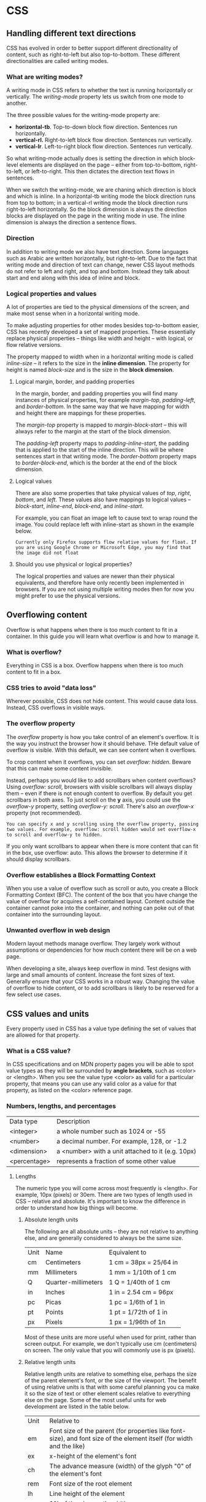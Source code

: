 * CSS
** Handling different text directions
CSS has evolved in order to better support different directionality of content, such as right-to-left but also top-to-bottom. These different directionalities are called writing modes.
*** What are writing modes?
A writing mode in CSS refers to whether the text is running horizontally or vertically. The /writing-mode/ property lets us switch from one mode to another.

The three possible values for the writing-mode property are:

  * *horizontal-tb*. Top-to-down block flow direction. Sentences run horizontally.
  * *vertical-rl.* Right-to-left block flow direction. Sentences run vertically.
  * *vertical-lr*. Left-to-right block flow direction. Sentences run vertically.

So what writing-mode actually does is setting the direction in which block-level elements are displayed on the page -- either from top-to-bottom, right-to-left, or left-to-right. This then dictates the direction text flows in sentences.

When we switch the writing-mode, we are chaning which direction is block and which is inline. In a horizontal-tb writing mode the block direction runs from top to bottom; in a vertical-rl writing mode the block direction runs right-to-left horizontally. So the block dimension is always the direction blocks are displayed on the page in the writing mode in use. The inline dimension is always the direction a sentence flows.
*** Direction
In addition to writing mode we also have text direction. Some languages such as Arabic are written horizontally, but right-to-left. Due to the fact that writing mode and direction of text can change, newer CSS layout methods do not refer to left and right, and top and bottom. Instead they talk about start and end along with this idea of inline and block.
*** Logical properties and values
A lot of properties are tied to the physical dimensions of the screen, and make most sense when in a horizontal writing mode.

To make adjusting properties for other modes besides top-to-bottom easier, CSS has recently developed a set of mapped properties. These essentially replace physical properties -- things like width and height -- with logical, or flow relative versions.

The property mapped to width when in a horizontal writing mode is called /inline-size/ -- it refers to the size in the *inline dimension*. The property for height is named /block-size/ and is the size in the *block dimension*.
**** Logical margin, border, and padding properties

In the margin, border, and padding properties you will find many instances of physical properties, for example /margin-top/, /padding-left/, and /border-bottom/. In the same way that we have mapping for width and height there are mappings for these properties.

The /margin-top/ property is mapped to /margin-block-start/ -- this will always refer to the margin at the start of the block dimension.

The /padding-left/ property maps to /padding-inline-start/, the padding that is applied to the start of the inline direction. This will be where sentences start in that writing mode. The /border-bottom/ property maps to /border-block-end/, which is the border at the end of the block dimension.

**** Logical values

There are also some properties that take physical values of /top/, /right/, /bottom/, and /left/. These values also have mappings to logical values -- /block-start/, /inline-end/, /block-end/, and /inline-start/.

For example, you can float an image left to cause text to wrap round the image. You could replace left with inline-start as shown in the example below.

~Currently only Firefox supports flow relative values for float. If you are using Google Chrome or Microsoft Edge, you may find that the image did not float~

**** Should you use physical or logical properties?

The logical properties and values are newer than their physical equivalents, and therefore have only recently been implemented in browsers. If you are not using multiple writing modes then for now you might prefer to use the physical versions.

** Overflowing content

Overflow is what happens when there is too much content to fit in a container. In this guide you will learn what overflow is and how to manage it.

*** What is overflow?

Everything in CSS is a box. Overflow happens when there is too much content to fit in a box.

*** CSS tries to avoid "data loss"

Wherever possible, CSS does not hide content. This would cause data loss. Instead, CSS overflows in visible ways.

*** The overflow property

The /overflow/ property is how you take control of an element's overflow. It is the way you instruct the browser how it should behave. THe default value of overflow is visible. With this default, we can see content when it overflows.

To crop content when it overflows, you can set /overflow: hidden/. Beware that this can make some content invisible.

Instead, perhaps you would like to add scrollbars when content overflows? Using /overflow: scroll/, browsers with visible scrollbars will always display them -- even if there is not enough content to overflow. By default you get scrollbars in both axes. To just scroll on the *y* axis, you could use the /overflow-y/ property, setting /overflow-y: scroll/. There's also an /overflow-x/ property (not recommended).

~You can specify x and y scrolling using the overflow property, passing two values. For example, overflow: scroll hidden would set overflow-x to scroll and overflow-y to hidden.~

If you only want scrollbars to appear when there is more content that can fit in the box, use overflow: auto. This allows the browser to determine if it should display scrollbars.

*** Overflow establishes a Block Formatting Context

When you use a value of overflow such as scroll or auto, you create a Block Formatting Context (BFC). The content of the box that you have change the value of overflow for acquires a self-contained layout. Content outside the container cannot poke into the container, and nothing can poke out of that container into the surrounding layout.

*** Unwanted overflow in web design

Modern layout methods manage overflow. They largely work without assumptions or dependencies for how much content there will be on a web page.

When developing a site, always keep overflow in mind. Test designs with large and small amounts of content. Increase the font sizes of text. Generally ensure that your CSS works in a robust way. Changing the value of overflow to hide content, or to add scrollbars is likely to be reserved for a few select use cases.

** CSS values and units 

Every property used in CSS has a value type defining the set of values that are allowed for that property.

*** What is a CSS value?

In CSS specifications and on MDN property pages you will be able to spot value types as they will be surrounded by *angle brackets*, such as <color> or <length>. When you see the value type <color> as valid for a particular property, that means you can use any valid color as a value for that property, as listed on the <color> reference page.

*** Numbers, lengths, and percentages

| Data type    | Description                                       |
| <integer>    | a whole number such as 1024 or -55                |
| <number>     | a decimal number. For example, 128, or -1.2       |
| <dimension>  | a <number> with a unit attached to it (e.g. 10px) |
| <percentage> | represents a fraction of some other value         |

**** Lengths

The numeric type you will come across most frequently is <length>. For example, 10px (pixels) or 30em. There are two types of length used in CSS -- relative and absolute. It's important to know the difference in order to understand how big things will become.

***** Absolute length units

The following are all absolute units -- they are not relative to anything else, and are generally considered to always be the same size.

| Unit | Name                | Equivalent to          |
| cm   | Centimeters         | 1 cm = 38px = 25/64 in |
| mm   | Millimeters         | 1 mm = 1/10th of 1 cm  |
| Q    | Quarter-millimeters | 1 Q  = 1/40th of 1 cm  |
| in   | Inches              | 1 in = 2.54 cm = 96px  |
| pc   | Picas               | 1 pc = 1/6th of 1 in   |
| pt   | Points              | 1 pt = 1/72th of 1 in  |
| px   | Pixels              | 1 px = 1/96th of 1n    |

Most of these units are more useful when used for print, rather than screen output. For example, we don't typically use cm (centimeters) on screen. The only value that you will commonly use is px (pixels).

***** Relative length units

Relative length units are relative to something else, perhaps the size of the parent element's font, or the size of the viewport. The benefit of using relative units is that with some careful planning you ca make it so the size of text or other element scales relative to everything else on the page. Some of the most useful units for web development are listed in the table below.

| Unit | Relative to                                                                                                           |
| em   | Font size of the parent (for properties like font-size), and font size of the element itself (for width and the like) |
| ex   | x-height of the element's font                                                                                        |
| ch   | The advance measure (width) of the glyph "0" of the element's font                                                    |
| rem  | Font size of the root element                                                                                         |
| lh   | Line height of the element                                                                                            |
| vw   | 1% of the viewport's width                                                                                            |
| vh   | 1% of the viewport's height                                                                                           |
| vmin | 1% of the viewport's smaller dimension                                                                                |
| vmax | 1% of the viewport's larger dimension                                                                                 |

***** ems and rems

em and rem are the two relative lengths you are likely to encounter most frequently when sizing anything from boxes to text.

*The em unit means "my parent element's font-size"* in the case of typography, while *the rem unit means "The root element's font-size"*.

**** Percentages

In a lot of cases, a percentage is treated in the same way as a length. Percentages are always set relative to some other value. For example, if you set and element's font-size as a percentage it will be a percentage of the font-size of the element's parent. If you use a percentage for a width value, it will be a percentage of the width of the parent.

**** Numbers

Some value types accept numbers, without any unit added to them. An example of a property which accepts a unitless number is the opacity property, which controls the opacity of an element (how transparent it is). This property accepts a number between 0 (fully transparent) and 1 (fully opaque).

**** Color

There are many ways to specify color in CSS, and the same color values can be used anywhere.

The standard color system available in modern computers is 24 bit.

***** Color keywords

Many colors use simple or compound names (e.g. blue or royalbue).

***** Hexadecimal RGB values

Hexadecimal values consist of a hash/pound symbol (#) followed by six hexadecimal numbers. Each pair represents one of the channels -- red, green, and blue.

***** RGB and RGBA values

The third scheme to know is RGB. An RGB value is a function -- rgb() -- which is given three parameters that represent the red, green, and blue channel values of the colors. The difference is that each channel is represented by a decimal number between 0 and 255.

RGBA colors work the same way as RGB colors but have a fourth value that represents the alpha channel of the color, which controls the opacity.

***** HSL and HSLA values

Instead of red, green, and blue values, the hsl() function accepts hue, saturation, and lightness values, which are used to distinguish between the same colors, but in a different way:

  - Hue: the base bashed of the color. This takes a value between 0 and 360, representing the angles around a color wheel.
  - Saturation: how saturated is the color? This takes a value from 0-100%, where 0 is no color (it will appear as a shade of gray), and 100% is full color saturation.
  - Lightness: how light or bright is the color? This takes a value from 0-100%, where 0 is no light (it will appear completely black) and 100% is full light (it will appear completely white).

Just as RGB, HSL has a HSLA equivalent.

**** Images

The <image> value type is used wherever an image is a valid value. This can be:
  - an actual image file pointed to via a url() function, 
  - or a gradient.

**** Position

The <position> value type represents a set of 2D coordinates, used to position an item such as a background image (via /background-position/). It can take keywords such as top, left, bottom, right, and center to align items with specific bounds of a 2D box, along with lengths, which represents offsets from the top and left-hand edges of the box.

A typical position value consists of two values -- the first sets the position horizontally, the second vertically. If you only specify values for one axis the other will default to center.

**** Strings and identifiers

Some keywords, such as those for <color>, are more accurately describied as identifiers, a special value that CSS understands. As such they are not quoted -- they are not treated as strings.

There are places where you use strings in CSS. For example, when specifying generated content. In this case, the value is quoted to demonstrate that it is a string.

**** Functions

A function is a reusable section of code that can be run multiple times to complete a repetitive task with minimum effort on the part of both the developer and the computer. rgb(), hsl(), url(), and calc() are all functions.

** Sizing items in CSS

*** The natural or intrinsic size of things

HTML elements have a natural size, set before they are affected by any CSS. A straightfoward example is an image. An image has a width and height defined in the image file it is embedding into the page. This size is described as the intrinsic size -- which comes from the image itself.

If you place an image on a page and do not change its height and width, either using attributes on the <img> tag or CSS, it will be displayed using that intrinsic size.

An empty <div>, on the other hand, has no size of its own. If you add some text, the block size of the div will grow because it's defined by its content. Again, this is the intrinsic size of the element -- its size defined by its content.

*** Setting a specific size

We can, of course, give elements a specific size. When a size is given to an element we refer to it as an extrinsic size. Due to the problem of overflow, however, fixing the height of elements with lengths or percentages is something we need to do very carefully.

**** Using percentages

When using a percentage you need to be aware what is is a percentage of. In the case of a box inside another container, if you give the child box a percentage width it will be a percentage of the width of the parent container.

**** Percentage margins and padding

If you set margins and padding as a percentage, you'll notice the padding and margin on the top and bottom of the box are the same size as the margin on the left and right.

When you use margin and padding set in percentages, the value is calculated from the inline size of the containing block -- therefore the width when working in a horizontal language.

**** min- and max- sizes

We can also ask CSS to give an element a minimum or a maximum size.

A common use of max-width is to cause images to scale down if there is not enough space to display them at their intrinsic width while making sure they don't become larger than that width.

This technique is used to make images responsive, so that when viewed on a smaller device they scale down appropriately. You should, however, not use this technique to load really large images and then scale them down in the browser. Images should be appropiately sized to be no larger than they need to be for the largest size they are displayed in the design.

**** Viewport units

The viewport -- which is the visible area of your page in the browser you are using to view a site -- also has a size. In CSS we have units which relative to the size of the viewport -- the vw unit for viewport width, and vh for viewport height. Using these units you can size somethign relative to the viewport of the user.

1vh is equal to 1% of the viewport height, and 1vw is equal to 1% of the viewport width. You can use these units to size boxes, but also text.

Sizing things according to the viewport can be useful in your designs. For example, if you want a full-page hero section to show before the rest of your content, making that part of your page 100vh high will push the rest of the content below the viewport, meaning that it will only appear once the document is scrolled.

** Images, media, and form elements

Images, other media, and form elements behave a little differently in terms of your ability to style them with CSS than regular boxes.

*** Replaced elements

Images and video are described as replaced elements. This means that CSS cannot affect the internal layout of these elements -- only their position on the page amongst other elements. As we will see however, there are various things that CSS can do with an image.

Certain replaced elements, such as images and video, are also described as having an aspect ratio. This means that it has a size in both the horizontal (x) and the vertical (y) dimensiones, and will be displayed using the intrinsic dimensions of the file by default.

**** Sizing images

 The technique of using /max-width: 100%/ to resize images will also work with other replaced elements like *video* and *iframe* elements.

 You can make other choices about images inside containers. For example, using object-fit (cover, contain, or fill).

**** Replaced elements in layout

 When using various CSS layout techniques on replaced elements, you may well find that they behave slightly differently to other elements. For example, in a flex or grid layout elements are stretched by default to fill the entire area. Images will not stretch and instead will be aligned to the start of the grid area or flex container.

*** Form elements

Form elements can be tricky. Many form controls are added to your page by the way of the <input> element. There are some additional elements such as <textarea> for multiline text input, and also elements used to contain and label parts of forms such as <fieldset> and <legend>.

**** Styling text input elements

Elements that allow for text input, like <input type="text">, specialized ones, like <input type="email">, and <textarea> ones behave like other boxes and are as such easily styled. However, their default CSS will vary according to the browser and OS the user is using.

Some of the most complex form elements are rendered by the operative system and are unable to be styled. Assume that complex forms will look different across browsers.

** Styling links

When stlying links, remember the following pseudo-classes:

- Link: A link which has a destination, styled using the :link pseudo-class.
- Visited: A link when it has already been visited, styled using the :visited pseudo-class.
- Hover: A link when it is being hovered by a user's mouse pointer, styled using the :hover pseudo-class.
- Focus: A link when it has been focused (for example moved by a keyboard user using the Tab key or similar, or programmatically focused using HTMLElement.focus()) — this is styled using the :focus pseudo-class.
- Active: A link when it is being activated (e.g. clicked on), styled using the :active pseudo-class. 

By default:

  1. Links are underlined.
  2. Unvisited links are blue.
  3. Visited links are purple.
  4. When a click is hovered, the pointer changes to a little hand.
  5. When a click is focused, an outline appears around the element.
  6. When a click is active, it is red.

Put link styles in the following order: LoVes Fear HAte.

** Inline-block elements

Spaces on the HTML code between inline-block elements create gaps that will be rendered between them.

** Box Model
- Elements in CSS have outer (block, inline) and inner (normal, flex) display types.
- The full CSS box model only applies to block boxes, inline boxes use only some of the behaviour defined in the box model.
- Parts of the box:
  + Content box
  + Padding box
  + Border box
  + Margin box
- In the standard box model, the width and height attributes define the width and height of the /content box/. Any padding and border is then added to the total width and height taken up by the box (margin doesn't count towards its actual size).
- To turn on the alternative box model you set the /box-sizing/ attribute to *border-box*.
- Margin collapsing.
- Unlike margins, you cannot have negative amounts of padding -- the value must be 0 or a positive value.
- On inline boxes, width and height are ignored. Vertical margin, padding, and border are respected but do not change the relationship of other content to our inline box. Horizontal margin, padding, and border are respected and do cause other content to move away from the box.
- Inline-block provides a middle ground between block and inline. Inline-block boxes don't break onto a new line, but block box properties are respected.
** Backgrounds and borders
*** Background
- Large background images are not scaled down to fit the box. Small background images are tiled to fill the box.
- If you specify a *background-color* in addition to a *background-image* then the image displays on top of the color.
- *background-repeat* controls the tilling behaviour of images. Valid values are:
  1. no-repeat
  2. repeat-x
  3. repeat-y
  4. repeat
- *background-size* is used to fit the image inside the background. Valid values are:
  1. cover
  2. contain
  3. a <length>
  4. a <length> and a <percentage>
- *background-position* allows you to choose the position in which a background image appears on the box it is applied to. Valid values are:
  1. 1-value syntax:
     + center
     + top, left, bottom, right
     + A <length> or <percentage>. This specifies the X coordinate relative to the left edge, with the Y coordinate set to 50%
  2. 2-value syntax: one value defines X and the other defines Y.
     + One of the keywords top, left, bottom, right.
     + A <length> or <percentage>. If the other value is left or right, then this value defines Y, relative to the top edge. If the other value is top or bottom, then this value defines X, relative to the left edge. If both values are <length> or <percentage> values, then the first defines X and the second Y.
     + The default value is top left, or 0% 0%.
  3. 3-value syntax: Two values are keyword values, and the third is the offset for the preceding value.
     + The first value is one of the keywords values top, left, bottom, right, or center. If left or right are given here, then this defines X. If top or bottom are given, then this defines Y and the other keyword value defines X.
     + The single length or percentage value is an offset for the keyword value that precedes it. The combination of one keyword with two <length> or <percentage> values is not valid.
  4. 4-value syntax: The first and third values are keyword values defining X and Y. The second and fourth values are offsets for the preceding X and Y keywords values.
- *background-attachment* defines how the background scrolls when content scrolls. Valid values are:
  1. scroll (scrolls when page is scrolled, doesn't move when element is scrolled)
  2. fixed (doesn't scroll when page is scrolled, doesn't move when element is scrolled)
  3. local (scrolls when page is scrolled, moves when element is scrolled)
*** Recomendations
1. If text would be on top of a background image, make sure it has enough contrast to be read comfortably. Also, add a background color where text could be read in case the image doesn't load.
** Styling text
*** Fundamentals
The CSS properties used to style text generally fall into two categories: font styles and text layout styles.

1. Font styles are properties that affect the font that is applied to the text.
2. Text layout styles are properties that affect the spacing and other layout features of the text.
*** Size
The root element <html> has its font-size set to 16px as standard across browsers. An <h1> element has a size of 2em by default, so it will have a final size of 32px.

+ Avoid setting the font-size of container elements where possible.
* CSS layout
CSS page layouts are techniques that allow us to take elements contained in a web page and control where they are positioned relative to their default position in normal layout flow, the other elements around them, their parent container, or the main viewport/window. Main among them are:
1. Normal flow
2. The display property
3. Flexbox
4. Grid
5. Floats
6. Positioning
7. Table layout
8. Multiple-column layout
** Properties that change how elements are laid outline

1. The *display* property.
2. Floats.
3. The *position* property.
4. Table layout.
5. Multi-column layout.

*** Position

1. Static
2. Relative
3. Absolute
4. Fixed
5. Sticky

* CSS units
** Angle

1. deg
2. grad
3. rad
4. turn

* CSS properties
** linear-gradient

linear-gradient
  OPT = <side-or-corner> || <angle>
  <color>+ (OPT <percentage> || <length>)

* HTML
** <p> element
1. Don't use empty <p> elements to add space between other elements.
2. You can achieve first-line indentation with CSS:

#+BEGIN_SRC css
p {
  margin: 0;
  /* Where ch is a unit that means "relative to the width of the '0' (zero)" */
  text-indent: 3ch;
}
#+END_SRC

** <h1>–<h6> elements
1. Have only one <h1> element per page and use it to describe the overall purpose of the content.
2. Don't use headings to resize text.
3. Don't skip heading levels: always start from <h1>, followed by <h2>, and so on.
4. Nest your headings as subsections to reflect the organization of the page content.
5. Headings can also be used to label sectioning content, using aria-labelledby, for screen readers when there is more than one sectioning element on the same page. For example:

#+BEGIN_SRC html
<header>
  <nav aria-labelledby="primary-navigation">
    <h2 id="primary-navigation">Primary navigation</h2>
    <!-- navigation items -->
  </nav>
</header>

<footer>
  <nav aria-labelledby="footer-navigation">
    <h2 id="footer-navigation">Footer navigation</h2>
    <!-- navigation items -->
  </nav>
</footer>
#+END_SRC

** When to use <img> vs <div> and background-image
1. If you want to use an image as pure decoration, use the CSS property /background-image/.
2. If your image is part of the *content*, use an <img> element.
** Styling links
- Use underlining for links, but not for other things.
- Make them react in some way when hovered/focused, and in a slightly different way when activated.

* Javascript
** Interpreted vs compiled code
** Client-side and server-side
Some code runs on your browser, while other runs on the web server. The former is called client-side code, while the latter is called server-side code. Both complement each other to create rich websites. Using objects called XMLHttpRequest client-side code can ask data from the web server.
* HTTP
*HyperText Transfer Protocol* (HTTP) is an *application-layer protocol* for transmitting hypermedia documents, such as HTML. It was designed for communication between *web browsers* and *web servers*, but it can also be used for other purposes. HTTP follows a classical *client-server model*, with a client opening a connection to make a request, then waiting until it receives a response. HTTP is a *stateless protocol*, meaning that the server doesn't keep any data (state) between two requests.
** Components
- Client: the user-agent
- Web server
- Proxies
** Basic aspects
- HTTP is simple. HTTP is generally designed to be human readable.
- Is extensible. HTTP headers make this protocol easy to extend and experiment with.
- Is stateless, but not sessionless. While the core of HTTP is stateless, HTTP cookies allow the use of stateful sessions.
- HTTP and connections. HTTP relies on the TCP standard, which is connection-based and reliable.
** What can be controlled by HTTP
1. Caching
2. Relaxing the origin constraint.
3. Authetication
4. Proxy and tunneling
5. Sessions
** HTTP flow
1. Open a TCP connection.
2. Send an HTTP message.
3. Read the response sent by the server.
4. Close or reuse the connection for further requests.
** HTTP requests
An example HTTP request:

    ~GET / HTTP/1.1~
    ~Host: developer.mozilla.org~
    ~Accept-Language: fr~

Requests consists of the following elements:
1. An HTTP method such as GET, POST, or a noun like OPTIONS or HEAD that defines the operation the client wants to perform.
2. The path of the resources to fetch; the URL of the resource stripped from elements that are obvious from the context, for example without the protocol (http://), the domain (here, developer.mozilla.org), or the TCP port (here, 80).
3. The version of the HTTP protocol.
4. Optional headers that convey additional information for the servers.
5. Or a body, for some methods like POST, similar to those in responses, which contain the resource sent.
** HTTP responses
An example response:

~HTTP/1.1 200 OK~
~Date: Sat, 09 Oct 2010 14:28:02 GMT~
~Server: Apache~
~Last-Modified: Tue, 01 Dec 2009, 20:18:22 GMT~
~ETag: "51142bc1-7449-479b075b2891b"~
~Accept-Ranges: bytes~
~Content-Length: 29769~
~Content-Type: text/html~

Responses consist of the following elements:
1. The version of the HTTP protocol they follow.
2. A status code, indicating if the request was succesful, or not, and why.
3. A status message, a non-authoritative short description of the status code.
4. HTTP headers, like those for requests.
5. Optionally, a body containing the fetched resource.
** APIs based on HTTP
- The most commonly used API based on HTTP is the XMLHttpRequest API, which can be used to exchange data between a user agent and a server. The modern Fetch API provides the same features with a more powerful and flexible feature set.
- Another API, server-sent events, is a one-way service that allows a server to send events to the client, using HTTP as a transport mechanism.
